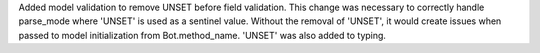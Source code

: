 Added model validation to remove UNSET before field validation.
This change was necessary to correctly handle parse_mode where 'UNSET' is used as a sentinel value.
Without the removal of 'UNSET', it would create issues when passed to model initialization from Bot.method_name.
'UNSET' was also added to typing.
